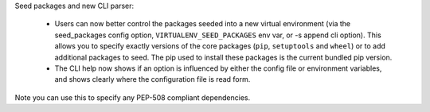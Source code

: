 Seed packages and new CLI parser:

    * Users can now better control the packages seeded into a new virtual environment (via the
      seed_packages config option, ``VIRTUALENV_SEED_PACKAGES`` env var, or -s append cli option).
      This allows you to specify exactly versions of the core packages (``pip``, ``setuptools`` and ``wheel``)
      or to add additional packages to seed. The pip used to install these packages is the current
      bundled pip version.

    * The CLI help now shows if an option is influenced by either the config file or environment variables,
      and shows clearly where the configuration file is read form.

Note you can use this to specify any PEP-508 compliant dependencies.
